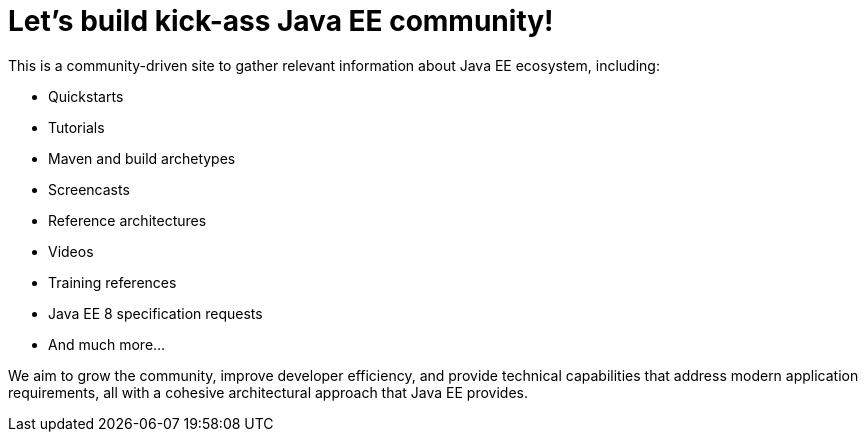 = Let's build kick-ass Java EE community!

This is a community-driven site to gather relevant information about
Java EE ecosystem, including:

- Quickstarts
- Tutorials
- Maven and build archetypes
- Screencasts
- Reference architectures
- Videos
- Training references
- Java EE 8 specification requests
- And much more...

We aim to grow the community, improve developer efficiency, and provide
technical capabilities that address modern application requirements,
all with a cohesive architectural approach that Java EE provides.
